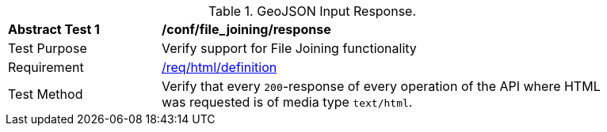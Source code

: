 [[ats_file_joining_response]]
[width="90%",cols="2,6a"]
.GeoJSON Input Response.
|===
^|*Abstract Test {counter:ats-id}* |*/conf/file_joining/response*
^|Test Purpose | Verify support for File Joining functionality
^|Requirement |
<<req_html-definition,/req/html/definition>>
^|Test Method | Verify that every `200`-response of every operation of the API where HTML was requested is of media type `text/html`.
|===